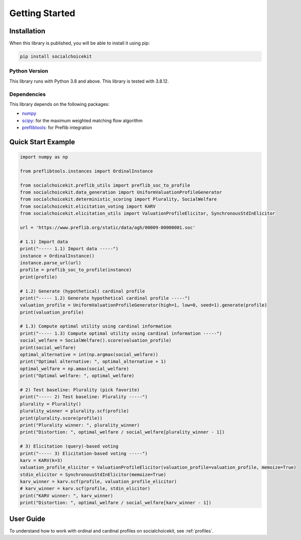 .. _getting_started:

Getting Started
===============

Installation
------------

When this library is published, you will be able to install it using pip:

.. code-block:: bash

    pip install socialchoicekit

Python Version
^^^^^^^^^^^^^^

This library runs with Python 3.8 and above. This library is tested with 3.8.12.

Dependencies
^^^^^^^^^^^^

This library depends on the following packages:

- `numpy <https://numpy.org/>`_
- `scipy <https://scipy.org/>`_: for the maximum weighted matching flow algorithm
- `preflibtools <https://preflib.github.io/preflibtools/>`_: for Preflib integration

Quick Start Example
-------------------

.. code-block:: python

  import numpy as np

  from preflibtools.instances import OrdinalInstance

  from socialchoicekit.preflib_utils import preflib_soc_to_profile
  from socialchoicekit.data_generation import UniformValuationProfileGenerator
  from socialchoicekit.deterministic_scoring import Plurality, SocialWelfare
  from socialchoicekit.elicitation_voting import KARV
  from socialchoicekit.elicitation_utils import ValuationProfileElicitor, SynchronousStdInElicitor

  url = 'https://www.preflib.org/static/data/agh/00009-00000001.soc'

  # 1.1) Import data
  print("----- 1.1) Import data -----")
  instance = OrdinalInstance()
  instance.parse_url(url)
  profile = preflib_soc_to_profile(instance)
  print(profile)

  # 1.2) Generate (hypothetical) cardinal profile
  print("----- 1.2) Generate hypothetical cardinal profile -----")
  valuation_profile = UniformValuationProfileGenerator(high=1, low=0, seed=1).generate(profile)
  print(valuation_profile)

  # 1.3) Compute optimal utility using cardinal information
  print("----- 1.3) Compute optimal utility using cardinal information -----")
  social_welfare = SocialWelfare().score(valuation_profile)
  print(social_welfare)
  optimal_alternative = int(np.argmax(social_welfare))
  print("Optimal alternative: ", optimal_alternative + 1)
  optimal_welfare = np.amax(social_welfare)
  print("Optimal welfare: ", optimal_welfare)

  # 2) Test baseline: Plurality (pick favorite)
  print("----- 2) Test baseline: Plurality -----")
  plurality = Plurality()
  plurality_winner = plurality.scf(profile)
  print(plurality.score(profile))
  print("Plurality winner: ", plurality_winner)
  print("Distortion: ", optimal_welfare / social_welfare[plurality_winner - 1])

  # 3) Elicitation (query)-based voting
  print("----- 3) Elicitation-based voting -----")
  karv = KARV(k=3)
  valuation_profile_elicitor = ValuationProfileElicitor(valuation_profile=valuation_profile, memoize=True)
  stdin_elicitor = SynchronousStdInElicitor(memoize=True)
  karv_winner = karv.scf(profile, valuation_profile_elicitor)
  # karv_winner = karv.scf(profile, stdin_elicitor)
  print("KARV winner: ", karv_winner)
  print("Distortion: ", optimal_welfare / social_welfare[karv_winner - 1])

User Guide
----------

To understand how to work with ordinal and cardinal profiles on socialchoicekit, see :ref:`profiles`.
